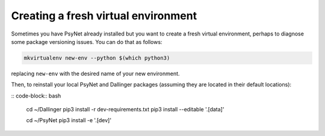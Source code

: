 Creating a fresh virtual environment
====================================

Sometimes you have PsyNet already installed but you want to create a fresh
virtual environment, perhaps to diagnose some package versioning issues.
You can do that as follows:

.. code-block:: bash

   mkvirtualenv new-env --python $(which python3)

replacing ``new-env`` with the desired name of your new environment.

Then, to reinstall your local PsyNet and Dallinger packages
(assuming they are located in their default locations):

:: code-block:: bash

    cd ~/Dallinger
    pip3 install -r dev-requirements.txt
    pip3 install --editable '.[data]'

    cd ~/PsyNet
    pip3 install -e '.[dev]'
